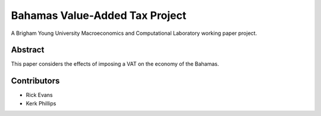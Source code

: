 ===============================
Bahamas Value-Added Tax Project
===============================

A Brigham Young University Macroeconomics and Computational Laboratory working paper project.

Abstract
========
This paper considers the effects of imposing a VAT on the economy of the Bahamas.

Contributors
============
- Rick Evans
- Kerk Phillips